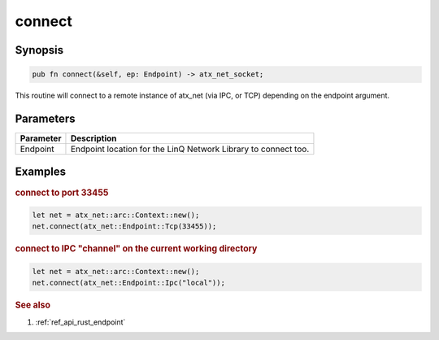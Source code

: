 .. _ref_api_rust_arc_context_connect:

connect
=======

Synopsis
--------

.. code-block:: rust

   pub fn connect(&self, ep: Endpoint) -> atx_net_socket;

This routine will connect to a remote instance of atx_net (via IPC, or TCP) depending on the endpoint argument.

Parameters
----------

========= ===========
Parameter Description
========= ===========
Endpoint  Endpoint location for the LinQ Network Library to connect too.
========= ===========

Examples
--------

.. rubric:: connect to port 33455

.. code-block:: rust

   let net = atx_net::arc::Context::new();
   net.connect(atx_net::Endpoint::Tcp(33455));

.. rubric:: connect to IPC "channel" on the current working directory

.. code-block:: rust

   let net = atx_net::arc::Context::new();
   net.connect(atx_net::Endpoint::Ipc("local"));

.. rubric:: See also

1. :ref:`ref_api_rust_endpoint`
